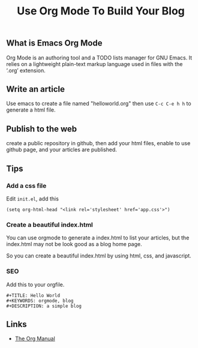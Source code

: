 #+TITLE: Use Org Mode To Build Your Blog
#+KEYWORDS: emacs, orgmode, github, blog, markdown
#+DESCRIPTION: How to use emacs orgmode to write and publish your blog.
#+HTML_LINK_HOME: /blog


** What is Emacs Org Mode

Org Mode is an authoring tool and a TODO lists manager for GNU Emacs.
It relies on a lightweight plain-text markup language used in files with the
‘.org’ extension.


** Write an article

Use emacs to create a file named "helloworld.org"
then use ~C-c C-e h h~ to generate a html file.


** Publish to the web

create a public repository in github,
then add your html files,
enable to use github page,
and your articles are published.

** Tips

*** Add a css file

Edit ~init.el~, add this
#+BEGIN_SRC
(setq org-html-head "<link rel='stylesheet' href='app.css'>")
#+END_SRC

*** Create a beautiful index.html

You can use orgmode to generate a index.html to list your articles,
but the index.html may not be look good as a blog home page.

So you can create a beautiful index.html by using html, css, and javascript.

*** SEO

Add this to your orgfile.
#+BEGIN_SRC
#+TITLE: Hello World
#+KEYWORDS: orgmode, blog
#+DESCRIPTION: a simple blog
#+END_SRC

** Links

- [[https://orgmode.org/manual/][The Org Manual]]
